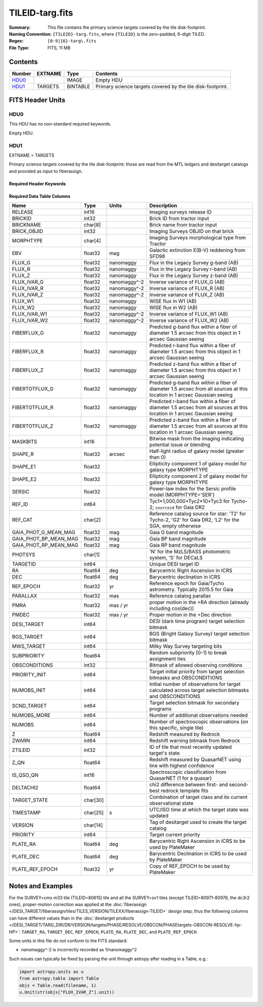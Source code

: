 ================
TILEID-targ.fits
================

:Summary: This file contains the primary science targets covered by the tile disk-footprint.
:Naming Convention: ``{TILEID}-targ.fits``, where ``{TILEID}`` is the zero-padded,
    6-digit TILED.
:Regex: ``[0-9]{6}-targ\.fits``
:File Type: FITS, 11 MB

Contents
========

====== ======= ======== ===========================================================
Number EXTNAME Type     Contents
====== ======= ======== ===========================================================
HDU0_          IMAGE    Empty HDU
HDU1_  TARGETS BINTABLE Primary science targets covered by the tile disk-footprint.
====== ======= ======== ===========================================================


FITS Header Units
=================

HDU0
----

This HDU has no non-standard required keywords.

Empty HDU.

HDU1
----

EXTNAME = TARGETS

Primary science targets covered by the tile disk-footprint: those are read
from the MTL ledgers and desitarget catalogs and provided as input to fiberassign.

Required Header Keywords
~~~~~~~~~~~~~~~~~~~~~~~~

.. collapse:: Required Header Keywords Table

    .. rst-class:: keywords

    ======== ============= ======= =======================
    KEY      Example Value Type    Comment
    ======== ============= ======= =======================
    NAXIS1   382           int     width of table in bytes
    NAXIS2   30866         int     number of rows in table
    SURVEY   main          str
    RESOLVE  T             bool
    MASKBITS T             bool
    BACKUP   F             bool
    NOSEC    F             bool
    DR       None          Unknown
    ======== ============= ======= =======================

Required Data Table Columns
~~~~~~~~~~~~~~~~~~~~~~~~~~~

.. rst-class:: columns

===================== ======== ============ =======================================================================================================================================
Name                  Type     Units        Description
===================== ======== ============ =======================================================================================================================================
RELEASE               int16                 Imaging surveys release ID
BRICKID               int32                 Brick ID from tractor input
BRICKNAME             char[8]               Brick name from tractor input
BRICK_OBJID           int32                 Imaging Surveys OBJID on that brick
MORPHTYPE             char[4]               Imaging Surveys morphological type from Tractor
EBV                   float32  mag          Galactic extinction E(B-V) reddening from SFD98
FLUX_G                float32  nanomaggy    Flux in the Legacy Survey g-band (AB)
FLUX_R                float32  nanomaggy    Flux in the Legacy Survey r-band (AB)
FLUX_Z                float32  nanomaggy    Flux in the Legacy Survey z-band (AB)
FLUX_IVAR_G           float32  nanomaggy^-2 Inverse variance of FLUX_G (AB)
FLUX_IVAR_R           float32  nanomaggy^-2 Inverse variance of FLUX_R (AB)
FLUX_IVAR_Z           float32  nanomaggy^-2 Inverse variance of FLUX_Z (AB)
FLUX_W1               float32  nanomaggy    WISE flux in W1 (AB)
FLUX_W2               float32  nanomaggy    WISE flux in W2 (AB)
FLUX_IVAR_W1          float32  nanomaggy^-2 Inverse variance of FLUX_W1 (AB)
FLUX_IVAR_W2          float32  nanomaggy^-2 Inverse variance of FLUX_W2 (AB)
FIBERFLUX_G           float32  nanomaggy    Predicted g-band flux within a fiber of diameter 1.5 arcsec from this object in 1 arcsec Gaussian seeing
FIBERFLUX_R           float32  nanomaggy    Predicted r-band flux within a fiber of diameter 1.5 arcsec from this object in 1 arcsec Gaussian seeing
FIBERFLUX_Z           float32  nanomaggy    Predicted z-band flux within a fiber of diameter 1.5 arcsec from this object in 1 arcsec Gaussian seeing
FIBERTOTFLUX_G        float32  nanomaggy    Predicted g-band flux within a fiber of diameter 1.5 arcsec from all sources at this location in 1 arcsec Gaussian seeing
FIBERTOTFLUX_R        float32  nanomaggy    Predicted r-band flux within a fiber of diameter 1.5 arcsec from all sources at this location in 1 arcsec Gaussian seeing
FIBERTOTFLUX_Z        float32  nanomaggy    Predicted z-band flux within a fiber of diameter 1.5 arcsec from all sources at this location in 1 arcsec Gaussian seeing
MASKBITS              int16                 Bitwise mask from the imaging indicating potential issue or blending
SHAPE_R               float32  arcsec       Half-light radius of galaxy model (greater than 0)
SHAPE_E1              float32               Ellipticity component 1 of galaxy model for galaxy type MORPHTYPE
SHAPE_E2              float32               Ellipticity component 2 of galaxy model for galaxy type MORPHTYPE
SERSIC                float32               Power-law index for the Sersic profile model (MORPHTYPE='SER')
REF_ID                int64                 Tyc1*1,000,000+Tyc2*10+Tyc3 for Tycho-2; ``sourceid`` for Gaia DR2
REF_CAT               char[2]               Reference catalog source for star: 'T2' for Tycho-2, 'G2' for Gaia DR2, 'L2' for the SGA, empty otherwise
GAIA_PHOT_G_MEAN_MAG  float32  mag          Gaia G band magnitude
GAIA_PHOT_BP_MEAN_MAG float32  mag          Gaia BP band magnitude
GAIA_PHOT_RP_MEAN_MAG float32  mag          Gaia RP band magnitude
PHOTSYS               char[1]               'N' for the MzLS/BASS photometric system, 'S' for DECaLS
TARGETID              int64                 Unique DESI target ID
RA                    float64  deg          Barycentric Right Ascension in ICRS
DEC                   float64  deg          Barycentric declination in ICRS
REF_EPOCH             float32  yr           Reference epoch for Gaia/Tycho astrometry. Typically 2015.5 for Gaia
PARALLAX              float32  mas          Reference catalog parallax
PMRA                  float32  mas / yr     proper motion in the +RA direction (already including cos(dec))
PMDEC                 float32  mas / yr     Proper motion in the +Dec direction
DESI_TARGET           int64                 DESI (dark time program) target selection bitmask
BGS_TARGET            int64                 BGS (Bright Galaxy Survey) target selection bitmask
MWS_TARGET            int64                 Milky Way Survey targeting bits
SUBPRIORITY           float64               Random subpriority [0-1) to break assignment ties
OBSCONDITIONS         int32                 Bitmask of allowed observing conditions
PRIORITY_INIT         int64                 Target initial priority from target selection bitmasks and OBSCONDITIONS
NUMOBS_INIT           int64                 Initial number of observations for target calculated across target selection bitmasks and OBSCONDITIONS
SCND_TARGET           int64                 Target selection bitmask for secondary programs
NUMOBS_MORE           int64                 Number of additional observations needed
NUMOBS                int64                 Number of spectroscopic observations (on this specific, single tile)
Z                     float64               Redshift measured by Redrock
ZWARN                 int64                 Redshift warning bitmask from Redrock
ZTILEID               int32                 ID of tile that most recently updated target's state
Z_QN                  float64               Redshift measured by QuasarNET using line with highest confidence
IS_QSO_QN             int16                 Spectroscopic classification from QuasarNET (1 for a quasar)
DELTACHI2             float64               chi2 difference between first- and second-best redrock template fits
TARGET_STATE          char[30]              Combination of target class and its current observational state
TIMESTAMP             char[25] s            UTC/ISO time at which the target state was updated
VERSION               char[14]              Tag of desitarget used to create the target catalog
PRIORITY              int64                 Target current priority
PLATE_RA              float64  deg          Barycentric Right Ascension in ICRS to be used by PlateMaker
PLATE_DEC             float64  deg          Barycentric Declination in ICRS to be used by PlateMaker
PLATE_REF_EPOCH       float32  yr           Copy of REF_EPOCH to be used by PlateMaker
===================== ======== ============ =======================================================================================================================================


Notes and Examples
==================

For the SURVEY=cmx m33 tile (TILEID=80615) tile and all the SURVEY=sv1 tiles (except TILEID=80971-80976, the dc3r2 ones), proper-motion correction was applied at the :doc:`fiberassign </DESI_TARGET/fiberassign/tiles/TILES_VERSION/TILEXX/fiberassign-TILEID>` design step; thus the following columns can have different values than in the :doc:`desitarget products </DESI_TARGET/TARG_DIR/DR/VERSION/targets/PHASE/RESOLVE/OBSCON/PHASEtargets-OBSCON-RESOLVE-hp-HP>`: ``TARGET_RA``, ``TARGET_DEC``, ``REF_EPOCH``, ``PLATE_RA``, ``PLATE_DEC``, and ``PLATE_REF_EPOCH``.

Some units in this file do not conform to the FITS standard:

* nanomaggy^-2 is incorrectly recorded as 1/nanomaggy^2

Such issues can typically be fixed by parsing the unit through astropy after reading in a Table, e.g.:

.. code-block:: python

    import astropy.units as u
    from astropy.table import Table
    objs = Table.read(filename, 1)
    u.Unit(str(objs["FLUX_IVAR_Z"].unit))
